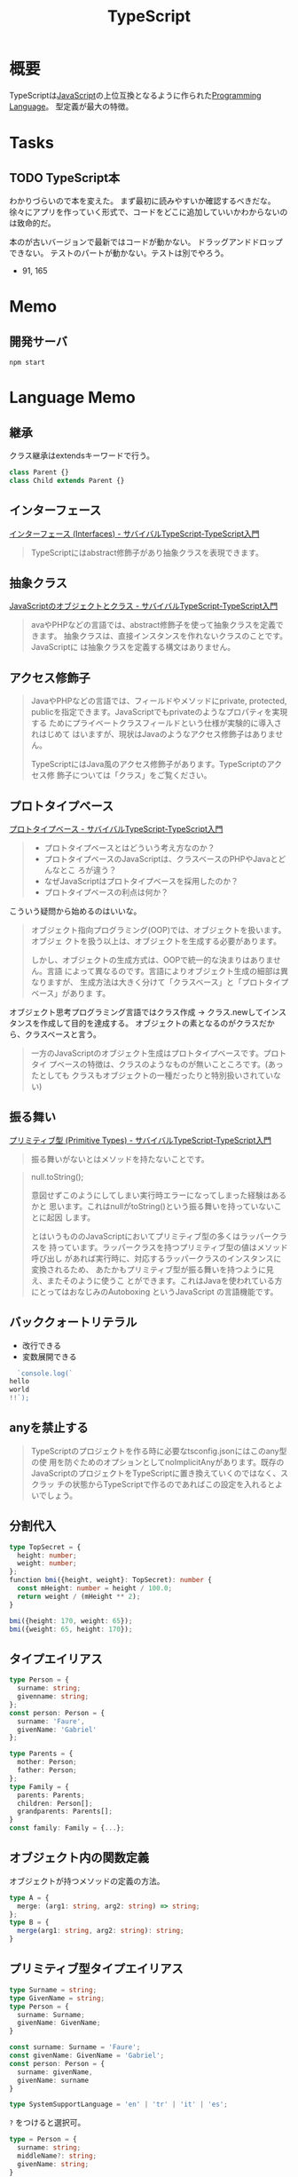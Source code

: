 :PROPERTIES:
:ID:       ad1527ee-63b3-4a9b-a553-10899f57c234
:END:
#+title: TypeScript
* 概要
TypeScriptは[[id:a6980e15-ecee-466e-9ea7-2c0210243c0d][JavaScript]]の上位互換となるように作られた[[id:868ac56a-2d42-48d7-ab7f-7047c85a8f39][Programming Language]]。
型定義が最大の特徴。
* Tasks
** TODO TypeScript本
DEADLINE: <2021-10-31 Sun>
:PROPERTIES:
:ID:       c7a34eec-26da-4595-8715-90c0150a1784
:END:
:LOGBOOK:
CLOCK: [2021-10-23 Sat 14:50]--[2021-10-23 Sat 15:47] =>  0:57
CLOCK: [2021-10-22 Fri 20:56]--[2021-10-22 Fri 22:55] =>  1:59
CLOCK: [2021-10-22 Fri 10:05]--[2021-10-22 Fri 10:30] =>  0:25
CLOCK: [2021-10-22 Fri 09:40]--[2021-10-22 Fri 10:05] =>  0:25
CLOCK: [2021-09-13 Mon 10:14]--[2021-09-13 Mon 10:40] =>  0:26
CLOCK: [2021-09-13 Mon 09:26]--[2021-09-13 Mon 09:51] =>  0:25
CLOCK: [2021-09-12 Sun 21:43]--[2021-09-12 Sun 22:08] =>  0:25
CLOCK: [2021-09-03 Fri 23:27]--[2021-09-04 Sat 00:09] =>  0:42
CLOCK: [2021-09-03 Fri 22:47]--[2021-09-03 Fri 23:27] =>  0:40
CLOCK: [2021-09-03 Fri 09:44]--[2021-09-03 Fri 09:47] =>  0:03
:END:
わかりづらいので本を変えた。
まず最初に読みやすいか確認するべきだな。
徐々にアプリを作っていく形式で、コードをどこに追加していいかわからないのは致命的だ。

本のが古いバージョンで最新ではコードが動かない。
ドラッグアンドドロップできない。
テストのパートが動かない。テストは別でやろう。

- 91, 165
* Memo
** 開発サーバ
#+begin_src shell
  npm start
#+end_src
* Language Memo
** 継承
クラス継承はextendsキーワードで行う。

#+begin_src javascript
class Parent {}
class Child extends Parent {}
#+end_src
** インターフェース
[[https://book.yyts.org/features/interfaces][インターフェース (Interfaces) - サバイバルTypeScript-TypeScript入門]]

#+begin_quote
TypeScriptにはabstract修飾子があり抽象クラスを表現できます。
#+end_quote
** 抽象クラス
[[https://book.yyts.org/revisiting-javascript/objects-and-classes][JavaScriptのオブジェクトとクラス - サバイバルTypeScript-TypeScript入門]]

#+begin_quote
avaやPHPなどの言語では、abstract修飾子を使って抽象クラスを定義できます。
抽象クラスは、直接インスタンスを作れないクラスのことです。JavaScriptに
は抽象クラスを定義する構文はありません。
#+end_quote
** アクセス修飾子
#+begin_quote
JavaやPHPなどの言語では、フィールドやメソッドにprivate, protected,
publicを指定できます。JavaScriptでもprivateのようなプロパティを実現する
ためにプライベートクラスフィールドという仕様が実験的に導入されはじめて
はいますが、現状はJavaのようなアクセス修飾子はありません。

TypeScriptにはJava風のアクセス修飾子があります。TypeScriptのアクセス修
飾子については「クラス」をご覧ください。
#+end_quote
** プロトタイプベース
[[https://book.yyts.org/revisiting-javascript/prototype-based][プロトタイプベース - サバイバルTypeScript-TypeScript入門]]

#+begin_quote
- プロトタイプベースとはどういう考え方なのか？
- プロトタイプベースのJavaScriptは、クラスベースのPHPやJavaとどんなとこ
  ろが違う？
- なぜJavaScriptはプロトタイプベースを採用したのか？
- プロトタイプベースの利点は何か？
#+end_quote

こういう疑問から始めるのはいいな。

#+begin_quote
オブジェクト指向プログラミング(OOP)では、オブジェクトを扱います。オブジェ
クトを扱う以上は、オブジェクトを生成する必要があります。

しかし、オブジェクトの生成方式は、OOPで統一的な決まりはありません。言語
によって異なるのです。言語によりオブジェクト生成の細部は異なりますが、
生成方法は大きく分けて「クラスベース」と「プロトタイプベース」がありま
す。
#+end_quote

オブジェクト思考プログラミング言語ではクラス作成 → クラス.newしてインスタンスを作成して目的を達成する。
オブジェクトの素となるのがクラスだから、クラスベースと言う。

#+begin_quote
一方のJavaScriptのオブジェクト生成はプロトタイプベースです。プロトタイ
プベースの特徴は、クラスのようなものが無いこところです。(あったとしても
クラスもオブジェクトの一種だったりと特別扱いされていない)
#+end_quote
** 振る舞い
[[https://book.yyts.org/features/primitive-types][プリミティブ型 (Primitive Types) - サバイバルTypeScript-TypeScript入門]]

#+begin_quote
振る舞いがないとはメソッドを持たないことです。
#+end_quote

#+begin_quote
null.toString();

意図せずこのようにしてしまい実行時エラーになってしまった経験はあるかと
思います。これはnullがtoString()という振る舞いを持っていないことに起因
します。

とはいうもののJavaScriptにおいてプリミティブ型の多くはラッパークラスを
持っています。ラッパークラスを持つプリミティブ型の値はメソッド呼び出し
があれば実行時に、対応するラッパークラスのインスタンスに変換されるため、
あたかもプリミティブ型が振る舞いを持つように見え、またそのように使うこ
とができます。これはJavaを使われている方にとってはおなじみのAutoboxing
というJavaScript の言語機能です。
#+end_quote
** バッククォートリテラル
- 改行できる
- 変数展開できる
#+begin_src typescript
  `console.log(`
hello
world
!!`);
#+end_src
** anyを禁止する
#+begin_quote
TypeScriptのプロジェクトを作る時に必要なtsconfig.jsonにはこのany型の使
用を防ぐためのオプションとしてnoImplicitAnyがあります。既存の
JavaScriptのプロジェクトをTypeScriptに置き換えていくのではなく、スクラッ
チの状態からTypeScriptで作るのであればこの設定を入れるとよいでしょう。
#+end_quote
** 分割代入
#+begin_src typescript
  type TopSecret = {
    height: number;
    weight: number;
  };
  ​function bmi({height, weight}: TopSecret): number {
    const mHeight: number = height / 100.0;
    return weight / (mHeight ** 2);
  }

  bmi({height: 170, weight: 65});
  bmi({weight: 65, height: 170});
#+end_src
** タイプエイリアス
#+begin_src typescript
  type Person = {
    surname: string;
    givenname: string;
  };
  const person: Person = {
    surname: 'Faure',
    givenName: 'Gabriel'
  };

  type Parents = {
    mother: Person;
    father: Person;
  };
  type Family = {
    parents: Parents;
    children: Person[];
    grandparents: Parents[];
  }
  const family: Family = {...};
#+end_src
** オブジェクト内の関数定義
オブジェクトが持つメソッドの定義の方法。
#+begin_src typescript
  type A = {
    merge: (arg1: string, arg2: string) => string;
  };
  type B = {
    merge(arg1: string, arg2: string): string;
  }
#+end_src
** プリミティブ型タイプエイリアス
#+begin_src typescript
  type Surname = string;
  type GivenName = string;
  type Person = {
    surname: Surname;
    givenName: GivenName;
  }
#+end_src

#+begin_src typescript
  const surname: Surname = 'Faure';
  const givenName: GivenName = 'Gabriel';
  const person: Person = {
    surname: givenName,
    givenName: surname
  }
#+end_src

#+begin_src typescript
  type SystemSupportLanguage = 'en' | 'tr' | 'it' | 'es';
#+end_src

~?~ をつけると選択可。
#+begin_src typescript
  type = Person = {
    surname: string;
    middleName?: string;
    givenName: string;
  }
#+end_src

readonly
#+begin_src typescript
  type Person = {
    readOnly surname: string;
    givenName: string;
  };
#+end_src

入れ子までreadonlyにするわけではない。
** インデックス型
#+begin_src typescript
  type Butterfly = {
    [key: string] : string;
  };

  const butterflies: Butterfly = {
    en: 'Butterfly',
    fr: 'Papillon',
    it: 'Farfalla',
    es: 'Mariposa',
    de: 'Schmetterling'
  };
#+end_src
** Mapped type
#+begin_src typescript
  type SystemSupportLanguage = 'en' | 'fr' | 'it' | 'es';
#+end_src

#+begin_src typescript
  const butterflies: Butterfly = {
    en: 'Butterfly',
    fr: 'Papillon',
    it: 'Farfalla',
    es: 'Mariposa',
    de: 'Schmetterling'
  };
// deでエラーになる
#+end_src
** オブジェクト
#+begin_src typescript
  const pokemon = {
    name: 'pikachu',
    no: 25,
    genre: 'mouse pokemon',
    height: 0.4,
    weight: 6.0,
  };
#+end_src

オブジェクト型はプリミティブ型以外の総称。

#+begin_src typescript
  const pikachu: object = {
    name: 'pikachu',
    no: 25,
    genre: 'mouse pokemon',
    height: 0.4,
    weight: 6.0,
  };

  const pokemon: object = new Pokemon{
    'pikachu',
    25,
    'mouse pokemon',
    0.4,
    6.0
  };

  const increment: object = i => i + 1;
#+end_src

⚠object型を与えた変数はその変数の持っているプロパティ、メソッドに対してアクセスできない。

#+begin_src typescript
  pikachu.no;
  // error
#+end_src

オブジェクトのプロパティは上書き可能。readonlyにするなどが必要。
** 分割代入
#+begin_src typescript
  const {
    name,
    no,
    genre
  }: Wild = safari();
#+end_src
** タイプエイリアスとインターフェースのどちらを使うか
** インターフェース
* Tasks
* Reference
** [[https://www.typescriptlang.org/play?ts=4.3.0-beta#code][TypeScript: TS Playground - An online editor for exploring TypeScript and JavaScript]]
Webで動かせるTypeScript。
** [[https://www.typescriptlang.org/docs/handbook/jsx.html#the-as-operator][TypeScript: Documentation - JSX]]
Official documentation。
** http://typescript.ninja/typescript-in-definitelyland/index.html
* Archive
** DONE lspをセットする
CLOSED: [2021-09-05 Sun 19:16]
lspは、Language Server Protocol。
開発ツールと言語サーバープロセスの間における通信プロトコル…つまり実行前に解析することでエラーを検知できる。
検知した内容は共通の通信プロトコルで送信されるので、ソフトを問わずに知ることができる。

まず設定しておくと、インタラクティブに理解が進む。
WEBでどんな感じが試すのもいい。
https://www.typescriptlang.org/play
